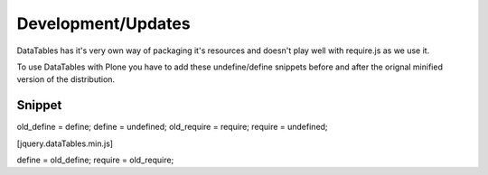 Development/Updates
===================

DataTables has it's very own way of packaging it's resources and doesn't play well with require.js as we use it.

To use DataTables with Plone you have to add these undefine/define snippets before and after the orignal minified version of the distribution.

Snippet
-------

old_define = define;
define = undefined;
old_require = require;
require = undefined;

[jquery.dataTables.min.js]

define = old_define;
require = old_require;
